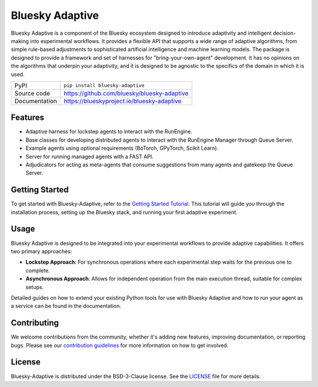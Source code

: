 ================
Bluesky Adaptive
================

|build_status| |pypi_version| |license|


Bluesky Adaptive is a component of the Bluesky ecosystem designed to introduce adaptivity and intelligent decision-making into experimental workflows.
It provides a flexible API that supports a wide range of adaptive algorithms, from simple rule-based adjustments to sophisticated artificial intelligence and machine learning models.
The package is designed to provide a framework and set of harnesses for "bring-your-own-agent" development.
It has no opinions on the algorithms that underpin your adaptivity, and it is designed to be agnostic to the specifics of the domain in which it is used.


============== ==============================================================
PyPI           ``pip install bluesky-adaptive``
Source code    https://github.com/bluesky/bluesky-adaptive
Documentation  https://blueskyproject.io/bluesky-adaptive
============== ==============================================================

Features
--------

* Adaptive harness for lockstep agents to interact with the RunEngine.
* Base classes for developing distributed agents to interact with the RunEngine Manager through Queue Server.
* Example agents using optional requirements (BoTorch, GPyTorch, Scikit Learn).
* Server for running managed agents with a FAST API.
* Adjudicators for acting as meta-agents that consume suggestions from many agents and gatekeep the Queue Server.

Getting Started
---------------

To get started with Bluesky-Adaptive, refer to the `Getting Started Tutorial <https://blueskyproject.io/bluesky-adaptive/tutorials/getting-started>`_. 
This tutorial will guide you through the installation process, setting up the Bluesky stack, and running your first adaptive experiment.

Usage
-----
Bluesky Adaptive is designed to be integrated into your experimental workflows to provide adaptive capabilities.
It offers two primary approaches:

- **Lockstep Approach**: For synchronous operations where each experimental step waits for the previous one to complete.
- **Asynchronous Approach**: Allows for independent operation from the main execution thread, suitable for complex setups.

Detailed guides on how to extend your existing Python tools for use with Bluesky Adaptive and how to run your agent as a service can be found in the documentation.

Contributing
------------

We welcome contributions from the community, whether it's adding new features, improving documentation, or reporting bugs. 
Please see our `contribution guidelines <https://github.com/bluesky/bluesky-adaptive/blob/main/CONTRIBUTING.rst>`_ for more information on how to get involved.

License
-------

Bluesky-Adaptive is distributed under the BSD-3-Clause license. See the `LICENSE <https://github.com/bluesky/bluesky-adaptive/blob/main/LICENSE>`_  file for more details.


.. |build_status| image:: https://github.com/bluesky/bluesky-adaptive/actions/workflows/tests.yml/badge.svg
    :target: https://github.com/bluesky/bluesky-adaptive/actions
    :alt: Build Status

.. |pypi_version| image:: https://img.shields.io/pypi/v/bluesky-adaptive.svg
        :target: https://pypi.python.org/pypi/bluesky-adaptive
        :alt: Latest PyPI version

.. |license| image:: https://img.shields.io/badge/License-BSD%203--Clause-blue.svg
    :target: https://opensource.org/licenses/BSD-3-Clause
    :alt: BSD 3-Clause License
